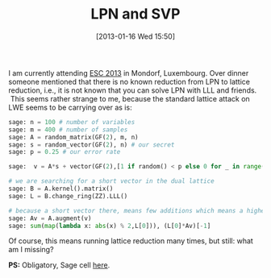 #+TITLE: LPN and SVP
#+POSTID: 888
#+DATE: [2013-01-16 Wed 15:50]
#+OPTIONS: toc:nil num:nil todo:nil pri:nil tags:nil ^:nil TeX:nil
#+CATEGORY: cryptography, sage
#+TAGS: LPN, conference, cryptanalysis, cryptography, lattices, linear algebra, lwe, sage

I am currently attending [[https://www.cryptolux.org/esc2013/][ESC 2013]] in Mondorf, Luxembourg. Over dinner someone mentioned that there is no known reduction from LPN to lattice reduction, i.e., it is not known that you can solve LPN with LLL and friends.  This seems rather strange to me, because the standard lattice attack on LWE seems to be carrying over as is:

#+BEGIN_SRC python
sage: n = 100 # number of variables
sage: m = 400 # number of samples
sage: A = random_matrix(GF(2), m, n)
sage: s = random_vector(GF(2), n) # our secret
sage: p = 0.25 # our error rate

sage:  v = A*s + vector(GF(2),[1 if random() < p else 0 for _ in range(m)])

# we are searching for a short vector in the dual lattice
sage: B = A.kernel().matrix()
sage: L = B.change_ring(ZZ).LLL()

# because a short vector there, means few additions which means a higher bias in the sum
sage: Av = A.augment(v)
sage: sum(map(lambda x: abs(x) % 2,L[0])), (L[0]*Av)[-1]
#+END_SRC

Of course, this means running lattice reduction many times, but still: what am I missing?

*PS:* Obligatory, Sage cell [[http://aleph.sagemath.org/?z=eJxVj0FrwzAMhe_6Fe8ykLrMpIFdRndID9vFv6AhBLd1s7DYCXYa8vPnhI4xXd7jfZKQPN5R5OQ2yalMGoy_Dq5xZgrdwp8fXEgGl8ELxT8828s0hF-c2JhYropXojm5chfxjH9N1R7d7THOggNG2D5a5LgNAQ06v8LWspNaiJCKym2XMvfWWT_xLHTcgm8bvO1Z1ONKIZ3yo7p8rRua0PmWTydRWuvE4t2xMyP3xp2vBssbzDnyInhCkekqryW9wKvZlbNUL_v6B_qYTbc=&lang=sage][here]].



